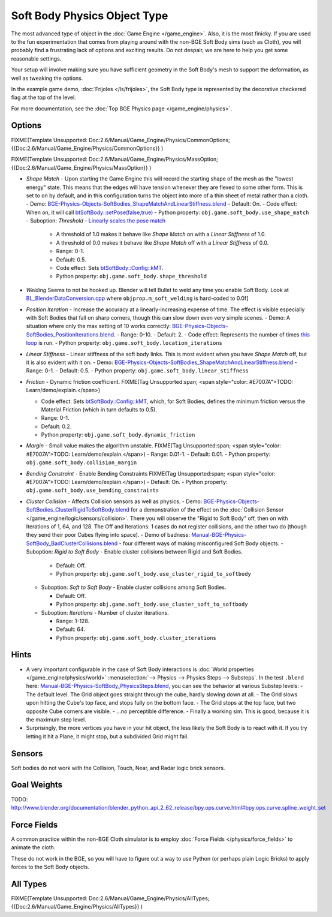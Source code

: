 
*****************************
Soft Body Physics Object Type
*****************************

The most advanced type of object in the :doc:`Game Engine </game_engine>`.
Also, it is the most finicky.  If you are used to the fun experimentation
that comes from playing around with the non-BGE Soft Body sims (such as Cloth),
you will probably find a frustrating lack of options and exciting results.
Do not despair, we are here to help you get some reasonable settings.

Your setup will involve making sure you have sufficient geometry in the Soft Body's mesh to
support the deformation, as well as tweaking the options.

In the example game demo, :doc:`Frijoles </ls/frijoles>`,
the Soft Body type is represented by the decorative checkered flag at the top of the level.

For more documentation, see the :doc:`Top BGE Physics page </game_engine/physics>`.


Options
=======

FIXME(Template Unsupported: Doc:2.6/Manual/Game_Engine/Physics/CommonOptions;
{{Doc:2.6/Manual/Game_Engine/Physics/CommonOptions}}
)

FIXME(Template Unsupported: Doc:2.6/Manual/Game_Engine/Physics/MassOption;
{{Doc:2.6/Manual/Game_Engine/Physics/MassOption}}
)


- *Shape Match* - Upon starting the Game Engine this will record the starting
  shape of the mesh as the "lowest energy" state.
  This means that the edges will have tension whenever they are flexed to some other form.
  This is set to on by default,
  and in this configuration turns the object into more of a thin sheet of metal rather than a cloth.
  - Demo: `BGE-Physics-Objects-SoftBodies_ShapeMatchAndLinearStiffness.blend <http://wiki.blender.org/index.php/Media:BGE-Physics-Objects-SoftBodies_ShapeMatchAndLinearStiffness.blend>`__
  - Default: On.
  - Code effect: When on, it will call `btSoftBody::setPose(false,true) <http://www.continuousphysics.com/Bullet/BulletFull/btSoftBody_8cpp_source.html#l00626>`__
  - Python property: ``obj.game.soft_body.use_shape_match``
  - Suboption: *Threshold* - `Linearly scales the pose match <http://www.continuousphysics.com/Bullet/BulletFull/btSoftBody_8cpp_source.html#l01566>`__

    - A threshold of 1.0 makes it behave like *Shape Match* on with a *Linear Stiffness* of 1.0.
    - A threshold of 0.0 makes it behave like *Shape Match* off with a *Linear Stiffness* of 0.0.
    - Range: 0-1.
    - Default: 0.5.
    - Code effect: Sets `btSoftBody::Config::kMT <http://www.continuousphysics.com/Bullet/BulletFull/structbtSoftBody_1_1Config.html#a8e9d39cceaf15fd8697b2f8831b2fee1>`__.
    - Python property: ``obj.game.soft_body.shape_threshold``
- *Welding*
  Seems to not be hooked up. Blender will tell Bullet to weld any time you enable Soft Body.
  Look at `BL_BlenderDataConversion.cpp <https://svn.blender.org/svnroot/bf-blender/trunk/blender/source/gameengine/Converter/BL_BlenderDataConversion.cpp>`__
  where ``objprop.m_soft_welding`` is hard-coded to 0.0f]
- *Position Iteration* - Increase the accuracy at a linearly-increasing expense of time.
  The effect is visible especially with Soft Bodies that fall on sharp corners,
  though this can slow down even very simple scenes.
  - Demo: A situation where only the max setting of 10 works correctly: `BGE-Physics-Objects-SoftBodies_PositionIterations.blend <http://wiki.blender.org/index.php/Media:BGE-Physics-Objects-SoftBodies_PositionIterations.blend>`__.
  - Range: 0-10.
  - Default: 2.
  - Code effect: Represents the number of times `this loop <http://www.continuousphysics.com/Bullet/BulletFull/btSoftBody_8cpp_source.html#l01627>`__ is run.
  - Python property: ``obj.game.soft_body.location_iterations``
- *Linear Stiffness* - Linear stiffness of the soft body links.
  This is most evident when you have *Shape Match* off, but it is also evident with it on.
  - Demo: `BGE-Physics-Objects-SoftBodies_ShapeMatchAndLinearStiffness.blend <http://wiki.blender.org/index.php/Media:BGE-Physics-Objects-SoftBodies_ShapeMatchAndLinearStiffness.blend>`__
  - Range: 0-1.
  - Default: 0.5.
  - Python property: ``obj.game.soft_body.linear_stiffness``
- *Friction* - Dynamic friction coefficient.
  FIXME(Tag Unsupported:span; <span style="color: #E7007A">TODO: Learn/demo/explain.</span>)

  - Code effect: Sets `btSoftBody::Config::kMT <http://www.continuousphysics.com/Bullet/BulletFull/btSoftBodyInternals_8h.html>`__,
    which, for Soft Bodies, defines the minimum friction versus the Material Friction (which in turn defaults to 0.5).
  - Range: 0-1.
  - Default: 0.2.
  - Python property: ``obj.game.soft_body.dynamic_friction``
- *Margin* - Small value makes the algorithm unstable.
  FIXME(Tag Unsupported:span; <span style="color: #E7007A">TODO: Learn/demo/explain.</span>)
  - Range: 0.01-1.
  - Default: 0.01.
  - Python property: ``obj.game.soft_body.collision_margin``
- *Bending Constraint* - Enable Bending Constraints
  FIXME(Tag Unsupported:span; <span style="color: #E7007A">TODO: Learn/demo/explain.</span>)
  - Default: On.
  - Python property: ``obj.game.soft_body.use_bending_constraints``
- *Cluster Collision* - Affects Collision sensors as well as physics.
  - Demo: `BGE-Physics-Objects-SoftBodies_ClusterRigidToSoftBody.blend <http://wiki.blender.org/index.php/Media:BGE-Physics-Objects-SoftBodies_ClusterRigidToSoftBody.blend>`__ for a demonstration of the effect on the :doc:`Collision Sensor </game_engine/logic/sensors/collision>`. There you will observe the "Rigid to Soft Body" off, then on with Iterations of 1, 64, and 128. The Off and Iterations: 1 cases do not register collisions, and the other two do (though they send their poor Cubes flying into space).
  - Demo of badness: `Manual-BGE-Physics-SoftBody_BadClusterCollisions.blend <http://wiki.blender.org/index.php/Media:Manual-BGE-Physics-SoftBody_BadClusterCollisions.blend>`__ - four different ways of making misconfigured Soft Body objects.
  - Suboption: *Rigid to Soft Body* - Enable cluster collisions between Rigid and Soft Bodies.

    - Default: Off.
    - Python property: ``obj.game.soft_body.use_cluster_rigid_to_softbody``

  - Suboption: *Soft to Soft Body* - Enable cluster collisions among Soft Bodies.

    - Default: Off.
    - Python property: ``obj.game.soft_body.use_cluster_soft_to_softbody``

  - Suboption: *Iterations* - Number of cluster iterations.

    - Range: 1-128.
    - Default: 64.
    - Python property: ``obj.game.soft_body.cluster_iterations``


Hints
=====

- A very important configurable in the case of Soft Body interactions is
  :doc:`World properties </game_engine/physics/world>` :menuselection:`--> Physics --> Physics Steps --> Substeps`.
  In the test ``.blend`` here:
  `Manual-BGE-Physics-SoftBody_PhysicsSteps.blend <http://wiki.blender.org/index.php/Media:Manual-BGE-Physics-SoftBody_PhysicsSteps.blend>`__,
  you can see the behavior at various Substep levels:
  - The default level. The Grid object goes straight through the cube, hardly slowing down at all.
  - The Grid slows upon hitting the Cube's top face, and stops fully on the bottom face.
  - The Grid stops at the top face, but two opposite Cube corners are visible.
  - ...no perceptible difference.
  - Finally a working sim. This is good, because it is the maximum step level.
- Surprisingly, the more vertices you have in your hit object, the less likely the Soft Body is to react with it.
  If you try letting it hit a Plane, it might stop, but a subdivided Grid might fail.


Sensors
=======

Soft bodies do not work with the Collision, Touch, Near, and Radar logic brick sensors.


Goal Weights
============

TODO:
http://www.blender.org/documentation/blender_python_api_2_62_release/bpy.ops.curve.html#bpy.ops.curve.spline_weight_set


Force Fields
============

A common practice within the non-BGE Cloth simulator is to employ
:doc:`Force Fields </physics/force_fields>` to animate the cloth.

These do not work in the BGE, so you will have to figure out a way to use Python
(or perhaps plain Logic Bricks) to apply forces to the Soft Body objects.


All Types
=========

FIXME(Template Unsupported: Doc:2.6/Manual/Game_Engine/Physics/AllTypes;
{{Doc:2.6/Manual/Game_Engine/Physics/AllTypes}}
)


